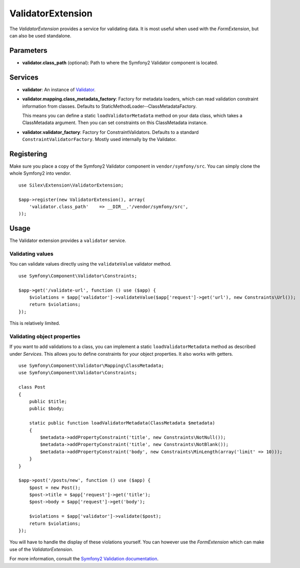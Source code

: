 ValidatorExtension
=====================

The *ValidatorExtension* provides a service for validating data. It is
most useful when used with the *FormExtension*, but can also be used
standalone.

Parameters
----------

* **validator.class_path** (optional): Path to where
  the Symfony2 Validator component is located.

Services
--------

* **validator**: An instance of `Validator
  <http://api.symfony.com/2.0/Symfony/Component/Validator/Validator.html>`_.

* **validator.mapping.class_metadata_factory**: Factory for metadata loaders,
  which can read validation constraint information from classes. Defaults to
  StaticMethodLoader--ClassMetadataFactory.

  This means you can define a static ``loadValidatorMetadata`` method on your
  data class, which takes a ClassMetadata argument. Then you can set
  constraints on this ClassMetadata instance.

* **validator.validator_factory**: Factory for ConstraintValidators. Defaults
  to a standard ``ConstraintValidatorFactory``. Mostly used internally by the
  Validator.

Registering
-----------

Make sure you place a copy of the Symfony2 Validator component in
``vendor/symfony/src``. You can simply clone the whole Symfony2 into vendor.

::

    use Silex\Extension\ValidatorExtension;

    $app->register(new ValidatorExtension(), array(
        'validator.class_path'    => __DIR__.'/vendor/symfony/src',
    ));

Usage
-----

The Validator extension provides a ``validator`` service.

Validating values
~~~~~~~~~~~~~~~~~

You can validate values directly using the ``validateValue`` validator method.

::

    use Symfony\Component\Validator\Constraints;

    $app->get('/validate-url', function () use ($app) {
        $violations = $app['validator']->validateValue($app['request']->get('url'), new Constraints\Url());
        return $violations;
    });

This is relatively limited.

Validating object properties
~~~~~~~~~~~~~~~~~~~~~~~~~~~~

If you want to add validations to a class, you can implement a static
``loadValidatorMetadata`` method as described under *Services*. This allows
you to define constraints for your object properties. It also works with
getters.

::

    use Symfony\Component\Validator\Mapping\ClassMetadata;
    use Symfony\Component\Validator\Constraints;

    class Post
    {
        public $title;
        public $body;

        static public function loadValidatorMetadata(ClassMetadata $metadata)
        {
            $metadata->addPropertyConstraint('title', new Constraints\NotNull());
            $metadata->addPropertyConstraint('title', new Constraints\NotBlank());
            $metadata->addPropertyConstraint('body', new Constraints\MinLength(array('limit' => 10)));
        }
    }

    $app->post('/posts/new', function () use ($app) {
        $post = new Post();
        $post->title = $app['request']->get('title');
        $post->body = $app['request']->get('body');

        $violations = $app['validator']->validate($post);
        return $violations;
    });

You will have to handle the display of these violations yourself. You can
however use the *FormExtension* which can make use of the *ValidatorExtension*.

For more information, consult the `Symfony2 Validation documentation
<http://symfony.com/doc/2.0/book/validation.html>`_.
